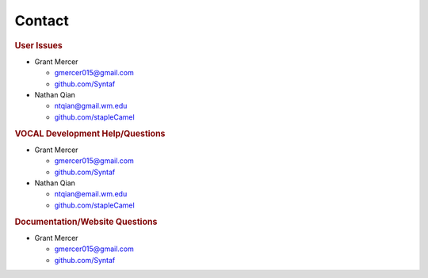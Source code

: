 ======================
Contact
======================

.. rubric:: User Issues

* Grant Mercer

  - gmercer015@gmail.com 
  - `github.com/Syntaf`_

* Nathan Qian

  - ntqian@gmail.wm.edu
  - `github.com/stapleCamel`_

.. rubric:: VOCAL Development Help/Questions

* Grant Mercer

  - gmercer015@gmail.com 
  - `github.com/Syntaf`_

* Nathan Qian

  - ntqian@email.wm.edu
  - `github.com/stapleCamel`_


.. rubric:: Documentation/Website Questions

* Grant Mercer

  - gmercer015@gmail.com
  - `github.com/Syntaf`_

.. _github.com/Syntaf: https://github.com/Syntaf
.. _github.com/stapleCamel: https://github.com/stapleCamel
